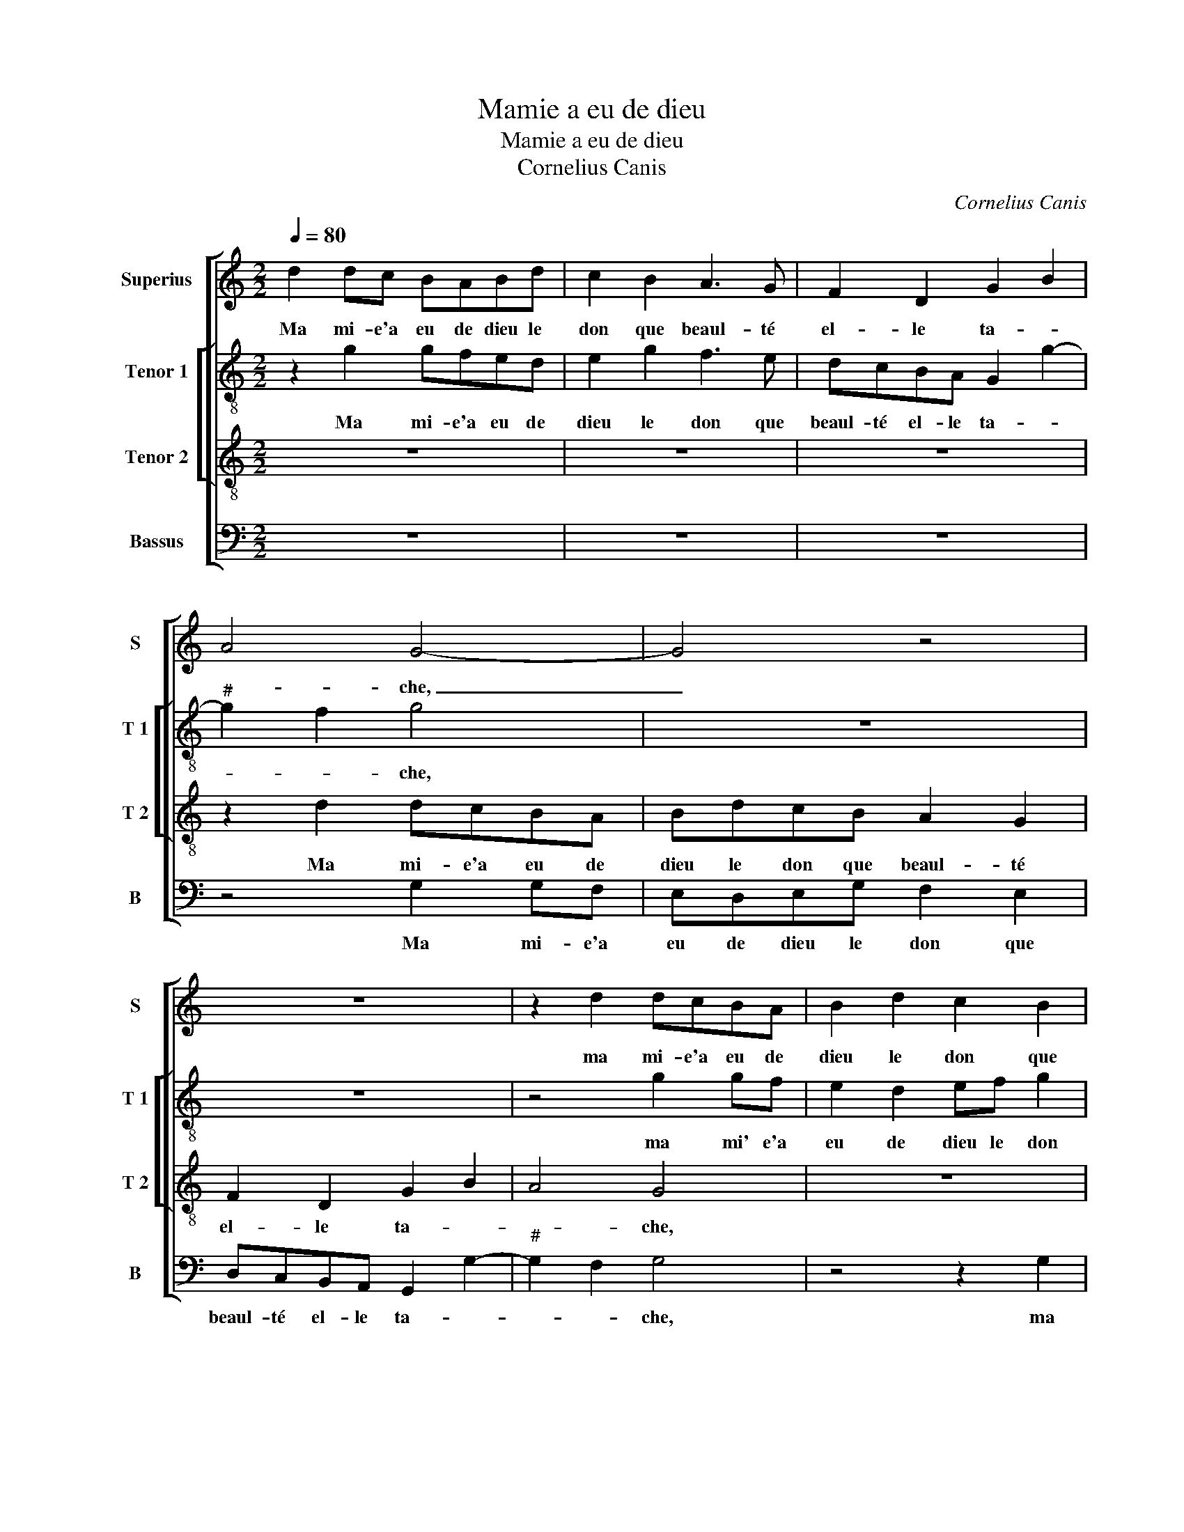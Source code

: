 X:1
T:Mamie a eu de dieu
T:Mamie a eu de dieu
T:Cornelius Canis
C:Cornelius Canis
%%score [ 1 [ 2 3 ] 4 ]
L:1/8
Q:1/4=80
M:2/2
K:C
V:1 treble nm="Superius" snm="S"
V:2 treble-8 nm="Tenor 1" snm="T 1"
V:3 treble-8 nm="Tenor 2" snm="T 2"
V:4 bass nm="Bassus" snm="B"
V:1
 d2 dc BABd | c2 B2 A3 G | F2 D2 G2 B2 | A4 G4- | G4 z4 | z8 | z2 d2 dcBA | B2 d2 c2 B2 | %8
w: Ma mi- e'a eu de dieu le|don que beaul- té|el- le ta- *|* che,|_||ma mi- e'a eu de|dieu le don que|
 BAGF GG A2 | F2 E2 G2 A2 | B2 A3 G G2- |"^#" G2 F2 G2 z2 | G2 GG A2 c2 | B2 A2 G4 | z4 z2 G2 | %15
w: beaul- té el- le ta- che, que|beaul- té el- le|ta- * * *|* * che,|les deux ieulx blanc com-|m'ung char- bon,|les|
 G2 G2 A2 c2 | B2 A2 G4 | z2 G2 GFEF | GA B2 c3 B/A/ | G2 A2 F2 E2 | A3 G F4 | E4 z2 G2 | %22
w: deux ieulx com- m'ung|char- * bon,|les te- * * *|* * tins com- * *|m'u- ne va- *||che, au|
 A2 B2 cBAc | B2 A2 G2 A2- | A2 G2 A4 | z4 G2 AB | cBAc B2 A2 | G2 c4 B2 | c4 z2 c2 | cBAG F3 E | %30
w: jeu d'a- mours _ _ _|_ el- le n'est|_ la- che,|au jeu _|d'a- * * * mours el-|le n'est la-|che, à|tous les coups je suis vain-|
 D2 G2 EFGE |: FG E2 D2 z2 | z8 | z2 B2 A2 G2 | F3 E F2 G2 | E4 z4 | z2 G2 A2 B2 | G2 A2 F2 G2 | %38
w: cu, je veulx que tout le|mon- de sai- che||que je n'ay|peur d'es- tre coc-|qu,|d'es- tre coc-|qu, d'es- tre coc-|
 EAFG ED G2- | G2 F2 G4 |1 z2 G2 EFGE :|2"^#" G2 F2 G4- || G8 |] %43
w: qu, d'es- tre coc- qu, d'es- tre|_ coc- qu,|je veulx que tout le|(tre) coc- qu.|_|
V:2
 z2 g2 gfed | e2 g2 f3 e | dcBA G2 g2- |"^#" g2 f2 g4 | z8 | z8 | z4 g2 gf | e2 d2 ef g2 | %8
w: Ma mi- e'a eu de|dieu le don que|beaul- té el- le ta- *|* * che,|||ma mi' e'a|eu de dieu le don|
 d2 e4 c2 | d2 e4 c2 | g2 f2 d2 e2 | d4 z2 d2 | ddeg f2 e2 | d4 z4 | z4 d2 dd | e2 g2 f2 e2- | %16
w: que beaul- té|el- le ta-||che, les|deux ieulx blanc com- m'ung char-|bon,|les deux ieulx|blanc com- m'ung char-|
 ec f2 d4 | z4 z2 c2 | c2 B2 ABcd | e2 A3 d2 c | d2 f2 fe d2- | d2 c2 d4 | z4 z2 c2 | de f2 z4 | %24
w: * * * bon,|les|te- tins com- * * *|m'u- ne va- *|che, com- m'u- ne va-|* * che,|au|jeu d'a- mours,|
 z4 c2 de | fedf e2 d2 | c2 ef ggcd | e2 c2 g2 gf | edcB A4- | A4 z2 d2 | BcdB cd e2 |: %31
w: au jeu d'a-|mours _ _ _ el- le|n'est la _ che, à tous les|coups le suis vain- *|* * * * cu,|_ je|veulx que tout le mon- de sai-|
 c2 z2 d2 BB | cA Bc A2 G2 | d4 f2 e2 | d3 c d2 e2 | c4 z4 | z2 e2 f2 g2 | e2 f2 f2 e2 | %38
w: che, que tout le|mon- * de _ sai- che|que je n'ay|peur d'es- tre coc-|qu,|d'es- tre coc-|qu, d'es- tre coc|
 cAdB e2 c2 | d4 z2 d2 |1 BcdB cd e2 :|2 d8- || d8 |] %43
w: qu, d'es- tre coc- qu, coc-|qu, je|veulx que tout le mon- de sai-|qu.|_|
V:3
 z8 | z8 | z8 | z2 d2 dcBA | BdcB A2 G2 | F2 D2 G2 B2 | A4 G4 | z8 | z2 c2 cBAG | A2 c2 B2 A2 | %10
w: |||Ma mi- e'a eu de|dieu le don que beaul- té|el- le ta- *|* che,||ma mi- e'a eu de|dieu le don que|
 G2 A2 B2 c2 | A4 G4 | z8 | z4 G2 GG | A2 c2 B3 A | G2 c4 BA | B2 c4 B2 | c8 | z4 F2 F2 | %19
w: beaul- té ta- *|* che,||les deux ieulx|blanc com- m'ung _|_ char- * *||bon,|les te-|
 E2 DE FG A2 | D4 z4 | z2 A2 B3 c | d4 z4 | G2 AB cBAc | B4 AG c2- | c2 B2 c2 z2 | z2 c2 de f2 | %27
w: tins ronds com- m'u- ne va-|che,|au jeu d'a-|mours,|au jeu d'a- mours _ _ _|_ el- le n'est|_ la- che,|au jeu d'a- mours|
 ed fe d4 | c2 z2 c2 cB | AG F4 D2 | G4 z2 c2 |: ABcA Bc d2 | G2 z2 z4 | z2 G2 A2 B2 | A4 z4 | %35
w: el- le n'est _ la-|che, à tous les|coups je suis vain-|cu, je|veulx que tout le mon- de sai-|che|que je n'ay|peur,|
 z2 G2 A2 B2 | c4 z4 | z2 c2 d2 B2 | AABG cBAG | A4 G4- |1 G4 z2 c2 :|2 A4 G4- || G8 |] %43
w: que- je n'ay|peur|d'es- tre coc-|qu, d'es- tre coc- qu, d'es- tre coc-|* qu,|_ je|(coc)- qu.|_|
V:4
 z8 | z8 | z8 | z4 G,2 G,F, | E,D,E,G, F,2 E,2 | D,C,B,,A,, G,,2 G,2- |"^#" G,2 F,2 G,4 | %7
w: |||Ma mi- e'a|eu de dieu le don que|beaul- té el- le ta- *|* * che,|
 z4 z2 G,2 | G,F,E,D, E,G,F,E, | D,2 C,2 E,2 F,2 | E,2 F,2 G,2 C,2 | D,4 G,4- | G,4 z4 | %13
w: ma|mi- e'a eu de dieu le don que|beaul- té el- le|ta- * * *|* che,|_|
 D,2 D,D, E,2 G,2 | F,2 E,2 D,2 G,2 | G,2 E,2 F,2 A,2 | G,2 F,2 G,4 | C,8 | z8 | z8 | %20
w: les deux ieulx blan com-|m'ung char- bon, les|deux ieulx blanc com-|m'ung char- *|bon,|||
 F,2 F,E, D,E,F,G, | A,4 D,2 G,2 | F,2 G,2 C,2 z2 | z4 z2 C,2 | D,2 E,2 F,E,D,C, | D,4 C,2 z2 | %26
w: les te- tins ronds _ _ _|_ com- m'u-|ne va- che,|au|jeu d'a- mours el- le n'est|la- che,|
 z4 G,2 A,B, | CB,A,C G,4 | C,2 C2 CB,A,G, | F,3 E, D,4 | z8 |: z4 z2 G,2 | E,F,G,E, F,G, E,2 | %33
w: au jeu d'a-|mours el- le n'est la-|che, à tous les coups je|suis vain- cu,||je|veulx que tout le mon- de sai-|
 D,2 G,2 F,2 G,2 | D,4 z4 | z2 C,2 F,2 G,2 | C,4 z4 | z2 F,2 D,2 E,2 | A,,F,D,E, C,2 E,2 | %39
w: che que je n'ay|peur,|que je n'ay|peur|d'es- tre coc|qu, d'es- tre coc- qu, coc-|
 D,4 G,4 |1 z8 :|2 D,4 G,4- || G,8 |] %43
w: * qu,||(coc)- qu.|_|

